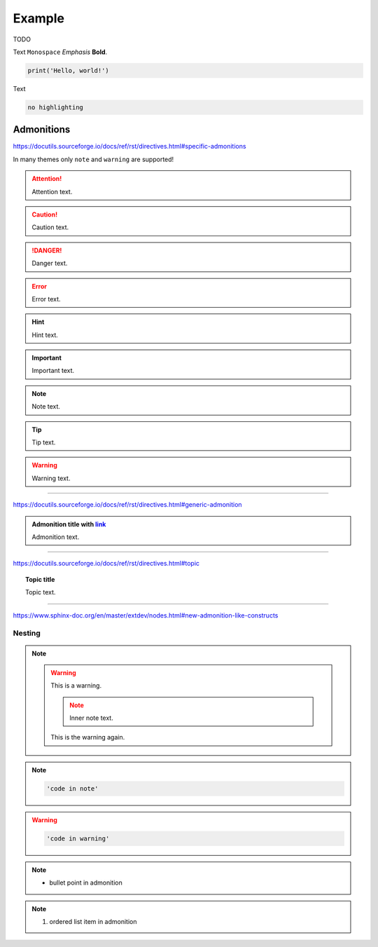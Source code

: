 Example
=======

TODO

Text ``Monospace`` *Emphasis* **Bold**.

.. code:: python

    print('Hello, world!')

Text

.. code::

    no highlighting


Admonitions
-----------

https://docutils.sourceforge.io/docs/ref/rst/directives.html#specific-admonitions

In many themes only ``note`` and ``warning`` are supported!

.. attention::

    Attention text.

.. caution::

    Caution text.

.. danger::

    Danger text.

.. error::

    Error text.

.. hint::

    Hint text.

.. important::

    Important text.

.. note::

    Note text.

.. tip::

    Tip text.

.. warning::

    Warning text.

----

https://docutils.sourceforge.io/docs/ref/rst/directives.html#generic-admonition

.. admonition:: Admonition title with `link <Admonitions>`_

    Admonition text.

----

https://docutils.sourceforge.io/docs/ref/rst/directives.html#topic

.. topic:: Topic title

    Topic text.

----

https://www.sphinx-doc.org/en/master/extdev/nodes.html#new-admonition-like-constructs

.. seealso::

    https://www.sphinx-doc.org/en/master/usage/restructuredtext/directives.html#directive-seealso

.. versionadded:: 3.14

    Added something: https://www.sphinx-doc.org/en/master/usage/restructuredtext/directives.html#directive-versionadded


Nesting
^^^^^^^

.. note::

    .. warning::

        This is a warning.

        .. note::

            Inner note text.

        This is the warning again.

.. note::

    .. code::

        'code in note'

.. warning::

    .. code::

        'code in warning'

.. note::

    * bullet point in admonition

.. note::

    #. ordered list item in admonition
